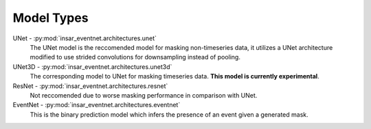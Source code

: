 Model Types
===========

UNet - :py:mod:`insar_eventnet.architectures.unet`
    The UNet model is the reccomended model for masking non-timeseries data, it utilizes a UNet architecture modified to use strided convolutions for downsampling instead of pooling.
UNet3D - :py:mod:`insar_eventnet.architectures.unet3d`
    The corresponding model to UNet for masking timeseries data. **This model is currently experimental**.
ResNet - :py:mod:`insar_eventnet.architectures.resnet`
    Not reccomended due to worse masking performance in comparison with UNet.
EventNet - :py:mod:`insar_eventnet.architectures.eventnet`
    This is the binary prediction model which infers the presence of an event given a generated mask.